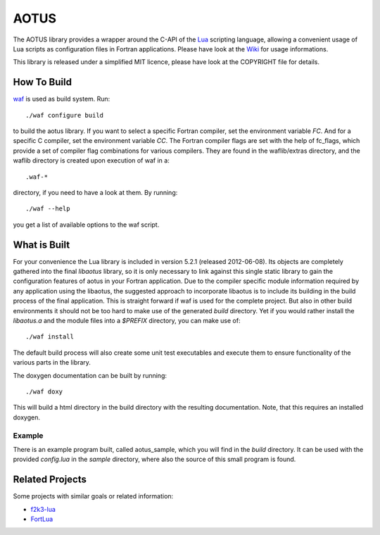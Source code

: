 =====
AOTUS
=====

The AOTUS library provides a wrapper around the C-API of the Lua_ scripting
language, allowing a convenient usage of Lua scripts as configuration files in
Fortran applications.
Please have look at the Wiki_ for usage informations.

This library is released under a simplified MIT licence, please have look at the
COPYRIGHT file for details.

How To Build
============

waf_ is used as build system.
Run::

./waf configure build

to build the aotus library.
If you want to select a specific Fortran compiler, set the environment variable
*FC*.
And for a specific C compiler, set the environment variable *CC*.
The Fortran compiler flags are set with the help of fc_flags, which provide
a set of compiler flag combinations for various compilers.
They are found in the waflib/extras directory, and the waflib directory is
created upon execution of waf in a::

.waf-*

directory, if you need to have a look at them.
By running::

./waf --help

you get a list of available options to the waf script.


What is Built
=============

For your convenience the Lua library is included in version 5.2.1 (released
2012-06-08).
Its objects are completely gathered into the final *libaotus* library, so it is
only necessary to link against this single static library to gain the
configuration features of aotus in your Fortran application.
Due to the compiler specific module information required by any application
using the libaotus, the suggested approach to incorporate libaotus is to include
its building in the build process of the final application. This is straight
forward if waf is used for the complete project. But also in other build
environments it should not be too hard to make use of the generated *build*
directory.
Yet if you would rather install the *libaotus.a* and the module files into a
*$PREFIX* directory, you can make use of::

./waf install

The default build process will also create some unit test executables and
execute them to ensure functionality of the various parts in the library.

The doxygen documentation can be built by running::

./waf doxy

This will build a html directory in the build directory with the resulting
documentation. Note, that this requires an installed doxygen.

Example
-------

There is an example program built, called aotus_sample, which you will find in
the *build* directory.
It can be used with the provided *config.lua* in the *sample* directory, where
also the source of this small program is found.

Related Projects
================

Some projects with similar goals or related information:

* f2k3-lua_
* FortLua_

.. _Lua: http://www.lua.org
.. _Wiki: https://bitbucket.org/haraldkl/aotus/wiki/Home
.. _waf: http://code.google.com/p/waf/
.. _f2k3-lua: https://github.com/MaikBeckmann/f2k3-lua/tree/simple
.. _FortLua: https://github.com/adolgert/FortLua
